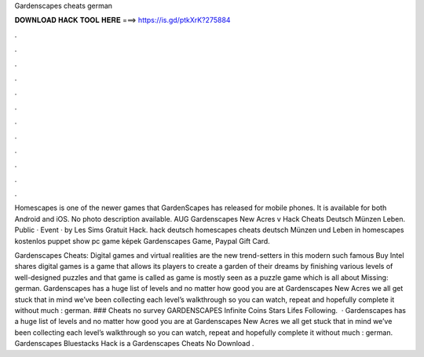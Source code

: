 Gardenscapes cheats german



𝐃𝐎𝐖𝐍𝐋𝐎𝐀𝐃 𝐇𝐀𝐂𝐊 𝐓𝐎𝐎𝐋 𝐇𝐄𝐑𝐄 ===> https://is.gd/ptkXrK?275884



.



.



.



.



.



.



.



.



.



.



.



.

Homescapes is one of the newer games that GardenScapes has released for mobile phones. It is available for both Android and iOS. No photo description available. AUG Gardenscapes New Acres v Hack Cheats Deutsch Münzen Leben. Public · Event · by Les Sims Gratuit Hack. hack deutsch homescapes cheats deutsch Münzen und Leben in homescapes kostenlos puppet show pc game képek Gardenscapes Game, Paypal Gift Card.

Gardenscapes Cheats: Digital games and virtual realities are the new trend-setters in this modern  such famous Buy Intel shares digital games is a game that allows its players to create a garden of their dreams by finishing various levels of well-designed puzzles and that game is called as  game is mostly seen as a puzzle game which is all about Missing: german. Gardenscapes has a huge list of levels and no matter how good you are at Gardenscapes New Acres we all get stuck  that in mind we’ve been collecting each level’s walkthrough so you can watch, repeat and hopefully complete it without much : german. ### Cheats no survey GARDENSCAPES Infinite Coins Stars Lifes Following.  · Gardenscapes has a huge list of levels and no matter how good you are at Gardenscapes New Acres we all get stuck  that in mind we’ve been collecting each level’s walkthrough so you can watch, repeat and hopefully complete it without much : german. Gardenscapes Bluestacks Hack is a Gardenscapes Cheats No Download .
